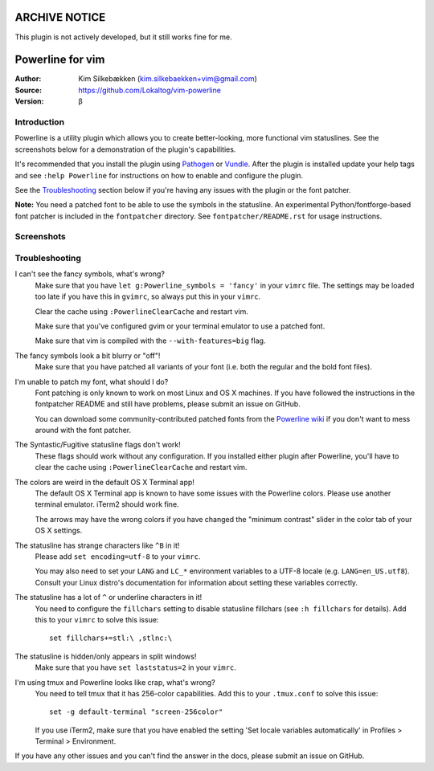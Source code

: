 ==============
ARCHIVE NOTICE
==============

This plugin is not actively developed, but it still works fine for me.

=================
Powerline for vim
=================

:Author: Kim Silkebækken (kim.silkebaekken+vim@gmail.com)
:Source: https://github.com/Lokaltog/vim-powerline
:Version: β

Introduction
------------

Powerline is a utility plugin which allows you to create better-looking, 
more functional vim statuslines. See the screenshots below for 
a demonstration of the plugin's capabilities.

It's recommended that you install the plugin using Pathogen_ or Vundle_.  
After the plugin is installed update your help tags and see ``:help 
Powerline`` for instructions on how to enable and configure the plugin.

See the `Troubleshooting`_ section below if you're having any issues with 
the plugin or the font patcher.

**Note:** You need a patched font to be able to use the symbols in the 
statusline. An experimental Python/fontforge-based font patcher is included 
in the ``fontpatcher`` directory. See ``fontpatcher/README.rst`` for usage 
instructions.

.. _Pathogen: https://github.com/tpope/vim-pathogen
.. _Vundle: https://github.com/gmarik/vundle

Screenshots
-----------

.. image:: http://i.imgur.com/MsuIB.png

Troubleshooting
---------------

I can't see the fancy symbols, what's wrong?
    Make sure that you have ``let g:Powerline_symbols = 'fancy'`` in your 
    ``vimrc`` file. The settings may be loaded too late if you have this in 
    ``gvimrc``, so always put this in your ``vimrc``.

    Clear the cache using ``:PowerlineClearCache`` and restart vim.

    Make sure that you've configured gvim or your terminal emulator to use 
    a patched font.

    Make sure that vim is compiled with the ``--with-features=big`` flag.

The fancy symbols look a bit blurry or "off"!
    Make sure that you have patched all variants of your font (i.e. both the 
    regular and the bold font files).

I'm unable to patch my font, what should I do?
    Font patching is only known to work on most Linux and OS X machines. If 
    you have followed the instructions in the fontpatcher README and still 
    have problems, please submit an issue on GitHub.

    You can download some community-contributed patched fonts from the 
    `Powerline wiki`_ if you don't want to mess around with the font 
    patcher.

The Syntastic/Fugitive statusline flags don't work!
    These flags should work without any configuration. If you installed 
    either plugin after Powerline, you'll have to clear the cache using 
    ``:PowerlineClearCache`` and restart vim.

The colors are weird in the default OS X Terminal app!
    The default OS X Terminal app is known to have some issues with the 
    Powerline colors. Please use another terminal emulator. iTerm2 should 
    work fine.

    The arrows may have the wrong colors if you have changed the "minimum 
    contrast" slider in the color tab of  your OS X settings.

The statusline has strange characters like ``^B`` in it!
    Please add ``set encoding=utf-8`` to your ``vimrc``.

    You may also need to set your ``LANG`` and ``LC_*`` environment 
    variables to a UTF-8 locale (e.g. ``LANG=en_US.utf8``). Consult your 
    Linux distro's documentation for information about setting these 
    variables correctly.

The statusline has a lot of ``^`` or underline characters in it!
    You need to configure the ``fillchars`` setting to disable statusline 
    fillchars (see ``:h fillchars`` for details). Add this to your 
    ``vimrc`` to solve this issue::

        set fillchars+=stl:\ ,stlnc:\ 

The statusline is hidden/only appears in split windows!
    Make sure that you have ``set laststatus=2`` in your ``vimrc``.

I'm using tmux and Powerline looks like crap, what's wrong?
    You need to tell tmux that it has 256-color capabilities. Add this to 
    your ``.tmux.conf`` to solve this issue::

        set -g default-terminal "screen-256color"

    If you use iTerm2, make sure that you have enabled the setting 'Set 
    locale variables automatically' in Profiles > Terminal > Environment.

If you have any other issues and you can't find the answer in the docs, 
please submit an issue on GitHub.

.. _`Powerline wiki`: https://github.com/Lokaltog/vim-powerline/wiki/Patched-fonts
